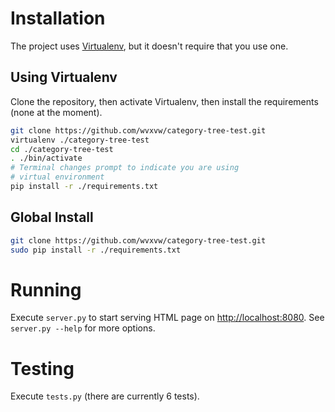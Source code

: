 * Installation
  The project uses [[https://virtualenv.pypa.io/en/latest/][Virtualenv]], but it doesn't require that you use one.

** Using Virtualenv
   Clone the repository, then activate Virtualenv, then install the
   requirements (none at the moment).
   #+begin_src sh
     git clone https://github.com/wvxvw/category-tree-test.git
     virtualenv ./category-tree-test
     cd ./category-tree-test
     . ./bin/activate
     # Terminal changes prompt to indicate you are using 
     # virtual environment
     pip install -r ./requirements.txt
   #+end_src

** Global Install
   #+begin_src sh
     git clone https://github.com/wvxvw/category-tree-test.git
     sudo pip install -r ./requirements.txt
   #+end_src

* Running
  Execute =server.py= to start serving HTML page on http://localhost:8080.
  See =server.py --help= for more options.

* Testing
  Execute =tests.py= (there are currently 6 tests).
